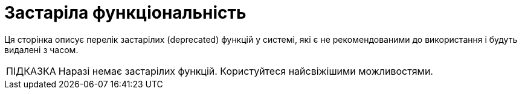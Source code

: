 :toc-title: ЗМІСТ
:toc: auto
:toclevels: 5
:experimental:
:important-caption:     ВАЖЛИВО
:note-caption:          ПРИМІТКА
:tip-caption:           ПІДКАЗКА
:warning-caption:       ПОПЕРЕДЖЕННЯ
:caution-caption:       УВАГА
:example-caption:           Приклад
:figure-caption:            Зображення
:table-caption:             Таблиця
:appendix-caption:          Додаток
:sectnums:
:sectnumlevels: 5
:sectanchors:
:sectlinks:
:partnums:

= Застаріла функціональність

Ця сторінка описує перелік застарілих (deprecated) функцій у системі, які є не рекомендованими до використання і будуть видалені з часом.

TIP: Наразі немає застарілих функцій. Користуйтеся найсвіжішими можливостями.